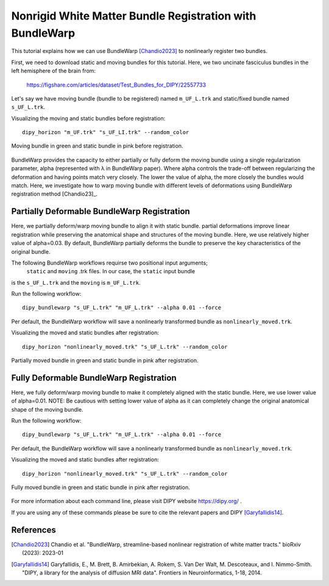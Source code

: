 .. _bundlewarp_registration_flow:

=========================================================
Nonrigid White Matter Bundle Registration with BundleWarp
=========================================================

This tutorial explains how we can use BundleWarp [Chandio2023]_ to nonlinearly
register two bundles.


First, we need to download static and moving bundles for this tutorial. Here,
we two uncinate fasciculus bundles in the left hemisphere of the brain from:

    `<https://figshare.com/articles/dataset/Test_Bundles_for_DIPY/22557733>`_


Let's say we have moving bundle (bundle to be registered) named ``m_UF_L.trk``
and static/fixed bundle named ``s_UF_L.trk``.

Visualizing the moving and static bundles before registration::

    dipy_horizon "m_UF.trk" "s_UF_LI.trk" --random_color

.. figure:: https://github.com/dipy/dipy_data/blob/master/before_bw_registration.png?raw=true
    :width: 70 %
    :alt: alternate text
    :align: center

    Moving bundle in green and static bundle in pink before registration.


BundleWarp provides the capacity to either partially or fully deform the
moving bundle using a single regularization parameter, alpha (represented with
λ in BundleWarp paper). Where alpha controls the trade-off between regularizing
the deformation and having points match very closely. The lower the value of
alpha, the more closely the bundles would match. Here, we investigate how to
warp moving bundle with different levels of deformations using BundleWarp
registration method [Chandio23]_.

--------------------------------------------
Partially Deformable BundleWarp Registration
--------------------------------------------

Here, we partially deform/warp moving bundle to align it with static bundle.
partial deformations improve linear registration while preserving the anatomical
shape and structures of the moving bundle. Here, we use relatively higher value
of alpha=0.03. By default, BundleWarp partially deforms the bundle to preserve
the key characteristics of the original bundle.

The following BundleWarp workflows requirse two positional input arguments;
 ``static`` and ``moving`` .trk files. In our case, the ``static`` input bundle
is the ``s_UF_L.trk`` and the ``moving`` is ``m_UF_L.trk``.

Run the following workflow::

    dipy_bundlewarp "s_UF_L.trk" "m_UF_L.trk" --alpha 0.01 --force

Per default, the BundleWarp workflow will save a nonlinearly transformed bundle
as ``nonlinearly_moved.trk``.

Visualizing the moved and static bundles after registration::

    dipy_horizon "nonlinearly_moved.trk" "s_UF_L.trk" --random_color

.. figure:: https://github.com/dipy/dipy_data/blob/master/partially_deformable_bw_registration.png?raw=true
    :width: 70 %
    :alt: alternate text
    :align: center

    Partially moved bundle in green and static bundle in pink after registration.

----------------------------------------
Fully Deformable BundleWarp Registration
----------------------------------------

Here, we fully deform/warp moving bundle to make it completely aligned with
the static bundle. Here, we use lower value of alpha=0.01.
NOTE: Be cautious with setting lower value of alpha as it can completely
change the original anatomical shape of the moving bundle.

Run the following workflow::

    dipy_bundlewarp "s_UF_L.trk" "m_UF_L.trk" --alpha 0.01 --force

Per default, the BundleWarp workflow will save a nonlinearly transformed bundle
as ``nonlinearly_moved.trk``.

Visualizing the moved and static bundles after registration::

    dipy_horizon "nonlinearly_moved.trk" "s_UF_L.trk" --random_color

.. figure:: https://github.com/dipy/dipy_data/blob/master/fully_deformable_bw_registration.png?raw=true
    :width: 70 %
    :alt: alternate text
    :align: center

    Fully moved bundle in green and static bundle in pink after registration.



For more information about each command line, please visit DIPY website `<https://dipy.org/>`_ .

If you are using any of these commands please be sure to cite the relevant papers and
DIPY [Garyfallidis14]_.

----------
References
----------

.. [Chandio2023] Chandio et al. "BundleWarp, streamline-based nonlinear
            registration of white matter tracts." bioRxiv (2023): 2023-01

.. [Garyfallidis14] Garyfallidis, E., M. Brett, B. Amirbekian, A. Rokem,
    S. Van Der Walt, M. Descoteaux, and I. Nimmo-Smith.
    "DIPY, a library for the analysis of diffusion MRI data".
    Frontiers in Neuroinformatics, 1-18, 2014.
